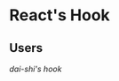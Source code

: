 
* React's Hook

** Users

  [[file+emacs:/Users/djzhang/Documents/Organizations/Awesome/react-hooks/dai-shi/][dai-shi's hook]] 

